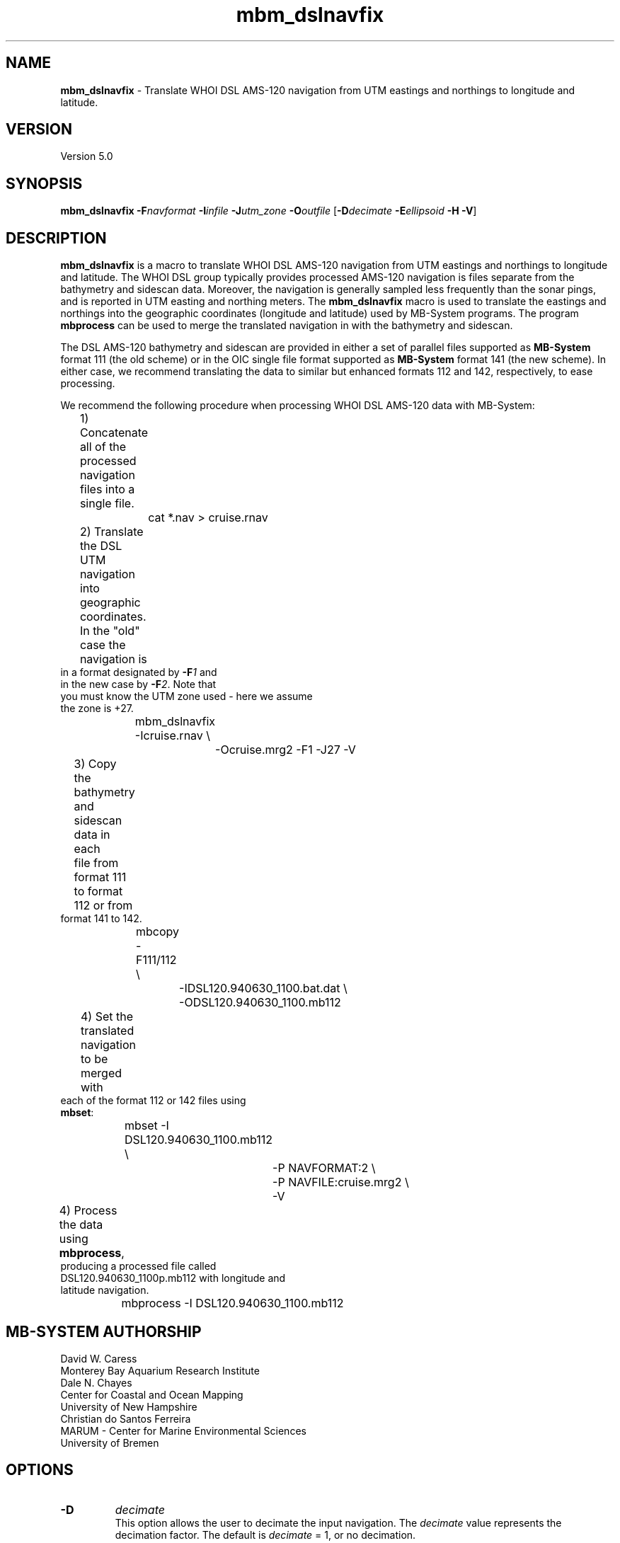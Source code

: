 .TH mbm_dslnavfix 1 "3 June 2013" "MB-System 5.0" "MB-System 5.0"
.SH NAME
\fBmbm_dslnavfix\fP \- Translate WHOI DSL AMS-120 navigation from
UTM eastings and northings to longitude and latitude.

.SH VERSION
Version 5.0

.SH SYNOPSIS
\fBmbm_dslnavfix\fP \fB\-F\fP\fInavformat\fP
\fB\-I\fP\fIinfile\fP \fB\-J\fP\fIutm_zone\fP
\fB\-O\fP\fIoutfile\fP
[\fB\-D\fP\fIdecimate\fP \fB\-E\fP\fIellipsoid\fP \fB\-H\fP \fB\-V\fP]

.SH DESCRIPTION
\fBmbm_dslnavfix\fP is a macro to translate
WHOI DSL AMS-120 navigation from
UTM eastings and northings to longitude and latitude.
The WHOI DSL group typically provides processed AMS-120
navigation is files separate from the bathymetry and
sidescan data. Moreover, the navigation is generally
sampled less frequently than the sonar
pings, and is reported in UTM easting and northing meters.
The \fBmbm_dslnavfix\fP macro is used to translate the
eastings and northings into the geographic coordinates
(longitude and latitude) used by MB-System programs. The
program \fBmbprocess\fP can be used to merge the translated
navigation in with the bathymetry and sidescan.

The DSL AMS-120 bathymetry and sidescan are provided in
either a set of parallel files supported as \fBMB-System\fP
format 111 (the old scheme) or in the OIC single file format
supported as \fBMB-System\fP format 141 (the new scheme).
In either case, we recommend translating the data to similar
but enhanced formats 112 and 142, respectively, to ease
processing.

We recommend the following procedure when
processing WHOI DSL AMS-120 data with MB-System:
.br
 	1) Concatenate all of the processed navigation
 	   files into a single file.
 		cat *.nav > cruise.rnav
 	2) Translate the DSL UTM navigation into geographic
 	   coordinates. In the "old" case the navigation is
           in a format designated by \fB\-F\fP\fI1\fP and
           in the new case by \fB\-F\fP\fI2\fP. Note that
           you must know the UTM zone used \- here we assume
           the zone is +27.
 		mbm_dslnavfix \-Icruise.rnav \\
 			-Ocruise.mrg2 \-F1 \-J27 \-V
 	3) Copy the bathymetry and sidescan data in each
 	   file from format 111 to format 112 or from
           format 141 to 142.
 		mbcopy \-F111/112 \\
 			-IDSL120.940630_1100.bat.dat \\
 			-ODSL120.940630_1100.mb112
 	4) Set the translated navigation to be merged with
           each of the format 112 or 142 files using
           \fBmbset\fP:
 		mbset \-I DSL120.940630_1100.mb112 \\
 			-P NAVFORMAT:2 \\
 			-P NAVFILE:cruise.mrg2 \\
 			-V
 	4) Process the data using \fBmbprocess\fP,
           producing a processed file called
           DSL120.940630_1100p.mb112 with longitude and
           latitude navigation.
 		mbprocess \-I DSL120.940630_1100.mb112

.SH MB-SYSTEM AUTHORSHIP
David W. Caress
.br
  Monterey Bay Aquarium Research Institute
.br
Dale N. Chayes
.br
  Center for Coastal and Ocean Mapping
.br
  University of New Hampshire
.br
Christian do Santos Ferreira
.br
  MARUM - Center for Marine Environmental Sciences
.br
  University of Bremen

.SH OPTIONS
.TP
.B \-D
\fIdecimate\fP
.br
This option allows the user to decimate the input navigation.
The \fIdecimate\fP value represents the decimation factor.
The default is \fIdecimate\fP = 1, or no decimation.
.TP
.B \-E
\fIellipsoid\fP
.br
This option sets the ellipsoid used in the UTM projection.
The choices are:
 	WGS-84		1984 World Geodetic System
 	GRS-80		1980 International Geodetic Reference System
 	WGS-72		1972 World Geodetic System
 	Australian	1965 Used down under
 	Krasovsky	1940 Used in the Soviet Union
 	International	1924 Worldwide use
 	Hayford-1909	1909 Same as the International 1924
 	Clarke-1880	1880 Most of Africa, France
 	Clarke-1866	1866 North America, the Phillipines
 	Airy		1830 Great Britain
 	Bessel		1841 Central Europe, Chile, Indonesia
 	Everest		1830 India, Burma, Pakistan,  etc.
 	Sphere		1980 The mean radius in GRS-80
.br
Default: Clarke-1866 as per USGS standard.
.TP
.B \-F
\fInavformat\fP
.br
Sets the input navigation format. The available formats
include the old, pre-OIC format (\fB\-F\fP\fI1\fP), the new, OIC
associated formats (\fB\-F\fP\fI2\fP), and navigation obtained
using \fBmblist\fP with the \fB\-OtXY\fP option.
.TP
.B \-H
This "help" flag cause the program to print out a description
of its operation and then exit immediately.
.TP
.B \-I
\fIfilename\fP
.br
Sets the input WHOI DSL AMS-120 navigation filename.
.TP
.B \-J
\fIutm_zone\fP
.br
Sets the UTM zone used for the translation. The UTM zones
are 6 degrees wide in longitude and begin with zone 1 extending
from 180 W to 174 W, zone 2 extending from 174 W to 168 W, and
so on through zone 60. Negative zone
values are used for the Southern Hemisphere.
.TP
.B \-O
\fIoutfile\fP
.br
Sets the output filename for the translated navigation.
.TP
.B \-V
Causes \fBmbm_plot\fP to operate in "verbose" mode
so that it outputs
more information than usual.

.SH EXAMPLES
Suppose we have obtained a WHOI DSL navigation file
as outlined above and execute the macro as suggested:
.br
 		mbm_dslnavfix \-Icruise.rnav \\
 			-Ocruise.mrg2 \-F1 \-J27 \-V
.br
The output will appear as follows:

 Running mbm_dslnavfix...

 Program Status:
 \--------------

   Input DSL navigation format:   1
   Input DSL navigation file:     dsl.nav
   Output navigation file:        dsl.mrg2
   Temporary projected nav file:  tmp_proj_8044.nav
   Temporary geographic nav file: tmp_geo_8044.nav

   \------------

   Projection:                    UTM Zone 27
   Projection units:              meters

   \------------

 586 navigation records read...

 Running mapproject...
 mapproject tmp_proj_8044.nav \-Ju27/1:1000000 \-I \\
 	-R-20:0/0:0/-19:0/1:0r > tmp_geo_8044.nav

 Deleting tmp_proj_8044.nav, tmp_geo_8044.nav...

 Done...

.SH BUGS
Let us know...
